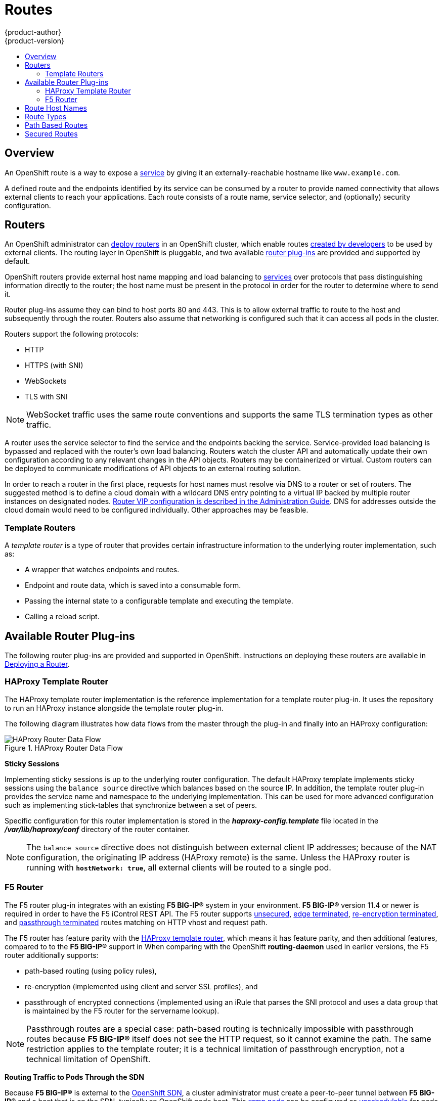 = Routes
{product-author}
{product-version}
:data-uri:
:icons:
:experimental:
:toc: macro
:toc-title:
:prewrap!:

toc::[]

== Overview

An OpenShift route is a way to expose a
link:pods_and_services.html#services[service] by giving it an
externally-reachable hostname like `www.example.com`.

A defined route and the endpoints identified by its service can be consumed by
a router to provide named connectivity that allows external clients to reach
your applications. Each route consists of a route name, service selector,
and (optionally) security configuration.

== Routers

An OpenShift administrator can
link:../../install_config/install/deploy_router.html[deploy routers] in an
OpenShift cluster, which enable routes
link:../../dev_guide/routes.html#creating-routes[created by developers] to be
used by external clients. The routing layer in OpenShift is pluggable, and two
available link:#available-router-plug-ins[router plug-ins] are provided and
supported by default.

OpenShift routers provide external host name mapping and load balancing
to link:pods_and_services.html#services[services] over protocols that
pass distinguishing information directly to the router; the host name
must be present in the protocol in order for the router to determine
where to send it.

Router plug-ins assume they can bind to host ports 80 and 443. This is to allow
external traffic to route to the host and subsequently through the router.
Routers also assume that networking is configured such that it can access all
pods in the cluster.

Routers support the following protocols:

- HTTP
- HTTPS (with SNI)
- WebSockets
- TLS with SNI

[NOTE]
====
WebSocket traffic uses the same route conventions and supports the same TLS
termination types as other traffic.
====

A router uses the service selector to find the service and the endpoints backing
the service. Service-provided load balancing is bypassed and replaced with the
router's own load balancing. Routers watch the cluster API and automatically
update their own configuration according to any relevant changes in the API
objects. Routers may be containerized or virtual. Custom routers can be deployed
to communicate modifications of API objects to an external routing solution.

In order to reach a router in the first place, requests for host names must
resolve via DNS to a router or set of routers. The suggested method is to define
a cloud domain with a wildcard DNS entry pointing to a virtual IP backed by
multiple router instances on designated nodes.
link:../../admin_guide/high_availability.html#configuring-a-highly-available-routing-service[Router
VIP configuration is described in the Administration Guide]. DNS for addresses
outside the cloud domain would need to be configured individually. Other
approaches may be feasible.

[[routes-template-routers]]

=== Template Routers

A _template router_ is a type of router that provides certain infrastructure
information to the underlying router implementation, such as:

- A wrapper that watches endpoints and routes.
- Endpoint and route data, which is saved into a consumable form.
- Passing the internal state to a configurable template and executing the
template.
- Calling a reload script.

[[available-router-plug-ins]]

== Available Router Plug-ins

The following router plug-ins are provided and supported in OpenShift.
Instructions on deploying these routers are available in
link:../../install_config/install/deploy_router.html[Deploying a Router].

[[haproxy-template-router]]

=== HAProxy Template Router

The HAProxy template router implementation is the reference implementation for a
template router plug-in. It uses the
ifdef::openshift-enterprise[]
*openshift3/ose-haproxy-router*
endif::[]
ifdef::openshift-origin[]
*openshift/origin-haproxy-router*
endif::[]
repository to run an HAProxy instance alongside the template router plug-in.

The following diagram illustrates how data flows from the master through the
plug-in and finally into an HAProxy configuration:

.HAProxy Router Data Flow
image::router_model.png[HAProxy Router Data Flow]

*Sticky Sessions*

Implementing sticky sessions is up to the underlying router configuration. The
default HAProxy template implements sticky sessions using the `balance source`
directive which balances based on the source IP. In addition, the template
router plug-in provides the service name and namespace to the underlying
implementation. This can be used for more advanced configuration such as
implementing stick-tables that synchronize between a set of peers.

Specific configuration for this router implementation is stored in the
*_haproxy-config.template_* file located in the *_/var/lib/haproxy/conf_*
directory of the router container.

[NOTE]
====
The `balance source` directive does not distinguish between external client IP
addresses; because of the NAT configuration, the originating IP address 
(HAProxy remote) is the same. Unless the HAProxy router is running with 
`*hostNetwork: true*`, all external clients will be routed to a single pod.
====

=== F5 Router

ifdef::openshift-enterprise[]
[NOTE]
====
The F5 router plug-in is available starting in OpenShift Enterprise 3.0.2.
====
endif::[]

The F5 router plug-in integrates with an existing *F5 BIG-IP®* system in your
environment. *F5 BIG-IP®* version 11.4 or newer is required in order to have the
F5 iControl REST API. The F5 router supports link:#route-types[unsecured],
link:#edge-termination[edge terminated],
link:#re-encryption-termination[re-encryption terminated], and
link:#passthrough-termination[passthrough terminated] routes matching on HTTP
vhost and request path.

The F5 router has feature parity with the link:#haproxy-template-router[HAProxy
template router], which means it has feature parity, and then additional
features, compared to to the *F5 BIG-IP®* support in
ifdef::openshift-enterprise[]
OpenShift Enterprise 2.
endif::[]
ifdef::openshift-origin[]
OpenShift v2.
endif::[]
When comparing with the OpenShift *routing-daemon* used in earlier versions, the
F5 router additionally supports:

- path-based routing (using policy rules),
- re-encryption (implemented using client and server SSL profiles), and
- passthrough of encrypted connections (implemented using an iRule that parses
the SNI protocol and uses a data group that is maintained by the F5 router for
the servername lookup).

[NOTE]
====
Passthrough routes are a special case: path-based routing is technically
impossible with passthrough routes because *F5 BIG-IP®* itself does not see the
HTTP request, so it cannot examine the path. The same restriction applies to the
template router; it is a technical limitation of passthrough encryption, not a
technical limitation of OpenShift.
====

*Routing Traffic to Pods Through the SDN*

Because *F5 BIG-IP®* is external to the
link:../../architecture/additional_concepts/sdn.html[OpenShift SDN], a cluster
administrator must create a peer-to-peer tunnel between *F5 BIG-IP®* and a host
that is on the SDN, typically an OpenShift node host. This
link:../../admin_guide/routing_from_edge_lb.html#establishing-a-tunnel-using-a-ramp-node[_ramp
node_] can be configured as
link:../../admin_guide/manage_nodes.html#marking-nodes-as-unschedulable-or-schedulable[unschedulable]
for pods so that it will not be doing anything except act as a gateway for the
*F5 BIG-IP®* host. It is also possible to configure multiple such hosts and use
the OpenShift *ipfailover* feature for redundancy; the *F5 BIG-IP®* host would
then need to be configured to use the *ipfailover* VIP for its tunnel's remote
endpoint.

*F5 Integration Details*

The operation of the F5 router is similar to that of the OpenShift
*routing-daemon* used in earlier versions. Both use REST API calls to:

- create and delete pools,
- add endpoints to and delete them from those pools, and
- configure policy rules to route to pools based on vhost.

Both also use `scp` and `ssh` commands to upload custom TLS/SSL certificates to
*F5 BIG-IP®*.

The F5 router configures pools and policy rules on virtual servers as follows:

- When a user creates or deletes a route on OpenShift, the router creates a pool
to *F5 BIG-IP®* for the route (if no pool already exists) and adds a rule to,
or deletes a rule from, the policy of the appropriate vserver: the HTTP
vserver for non-TLS routes, or the HTTPS vserver for edge or re-encrypt
routes. In the case of edge and re-encrypt routes, the router also uploads
and configures the TLS certificate and key. The router supports host- and
path-based routes.
+
[NOTE]
====
Passthrough routes are a special case: to support those, it is necessary to
write an iRule that parses the SNI ClientHello handshake record and looks up the
servername in an F5 data-group. The router creates this iRule, associates the
iRule with the vserver, and updates the F5 data-group as passthrough routes are
created and deleted. Other than this implementation detail, passthrough routes
work the same way as other routes.
====

- When a user creates a service on OpenShift, the router adds a pool to *F5
BIG-IP®* (if no pool already exists). As endpoints on that service are created
and deleted, the router adds and removes corresponding pool members.

- When a user deletes the route and all endpoints associated with a particular
pool, the router deletes that pool.

[[route-hostnames]]

== Route Host Names
In order for services to be exposed externally, an OpenShift route allows you to
associate a service with an externally-reachable host name. This edge host name
is then used to route traffic to the service.

When two routes claim the same host, the oldest route wins. If additional routes
with different path fields are defined in the same namespace, those paths will be
added. If multiple routes with the same path are used, the oldest takes priority.

.A Route with a Specified Host:
====

[source,yaml]
----
apiVersion: v1
kind: Route
metadata:
  name: host-route
spec:
  host: www.example.com  <1>
  to:
    kind: Service
    name: service-name
----
<1> Specifies the externally-reachable host name used to expose a service.
====

.A Route Without a Host:
====

[source,yaml]
----
apiVersion: v1
kind: Route
metadata:
  name: no-route-hostname
spec:
  to:
    kind: Service
    name: service-name
----
====

If a host name is not provided as part of the route definition, then
OpenShift automatically generates one for you. The generated host name
is of the form:

----
<route-name>[-<namespace>].<suffix>
----

The following example shows the OpenShift-generated host name for the above
configuration of a route without a host added to a namespace *mynamespace*:

.Generated Host Name
====

----
no-route-hostname-mynamespace.router.default.svc.cluster.local <1>
----
<1> The generated host name suffix is the default routing subdomain
*router.default.svc.cluster.local*.
====

A cluster administrator can also
link:../../install_config/install/deploy_router.html#customizing-the-default-routing-subdomain[customize
the suffix used as the default routing subdomain] for their environment.

== Route Types
Routes can be either secured or unsecured. Secure routes provide the ability to
use several types of TLS termination to serve certificates to the client.
Routers support link:#edge-termination[edge],
link:#passthrough-termination[passthrough], and
link:#re-encryption-termination[re-encryption] termination.

.Unsecured Route Object YAML Definition
====

[source,yaml]
----
apiVersion: v1
kind: Route
metadata:
  name: route-unsecured
spec:
  host: www.example.com
  to:
    kind: Service
    name: service-name
----

====

Unsecured routes are simplest to configure, as they require no key
or certificates, but secured routes offer security for connections to
remain private.

A secured route is one that specifies the TLS termination of the route.
The available types of termination are link:#secured-routes[described
below].

== Path Based Routes
Path based routes specify a path component that can be compared against
a URL (which requires that the traffic for the route be HTTP based) such
that multiple routes can be served using the same hostname, each with a
different path. Routers should match routes based on the most specific
path to the least; however, this depends on the router implementation. The
following table shows example routes and their accessibility:

.Route Availability
[cols="3*", options="header"]
|===
|Route |When Compared to |Accessible

.2+|_www.example.com/test_ |_www.example.com/test_ |Yes

|_www.example.com_ |No

.2+|_www.example.com/test_ and _www.example.com_ |_www.example.com/test_ |Yes

|_www.example.com_ |Yes

.2+|_www.example.com_ |_www.example.com/test_ |Yes (Matched by the host, not the route)

|_www.example.com_ |Yes
|===

.An Unsecured Route with a Path:
====

[source,yaml]
----
apiVersion: v1
kind: Route
metadata:
  name: route-unsecured
spec:
  host: www.example.com
  path: "/test"   <1>
  to:
    kind: Service
    name: service-name
----

<1> The path is the only added attribute for a path-based route.
====

[NOTE]
====
Path-based routing is not available when using passthrough TLS, as
the router does not terminate TLS in that case and cannot read the contents
of the request.
====

== Secured Routes
Secured routes specify the TLS termination of the route and, optionally,
provide a key and certificate(s).

[NOTE]
====
TLS termination in OpenShift relies on
link:https://en.wikipedia.org/wiki/Server_Name_Indication[SNI] for serving
custom certificates. Any non-SNI traffic received on port 443 is handled with TLS
termination and a default certificate (which may not match the requested hostname,
resulting in validation errors).
====

Secured routes can use any of the following three types of secure TLS
termination.

[[edge-termination]]
*Edge Termination*

With edge termination, TLS termination occurs at the router, prior to proxying
traffic to its destination. TLS certificates are served by the front end of the
router, so they must be configured into the route, otherwise the
link:../../install_config/install/deploy_router.html#using-wildcard-certificates[router's
default certificate] will be used for TLS termination.

.A Secured Route Using Edge Termination
====

[source,yaml]
----
apiVersion: v1
kind: Route
metadata:
  name: route-edge-secured
spec:
  host: www.example.com
  to:
    kind: Service
    name: service-name
  tls:
    termination: edge            <1>
    key: |-                      <2>
      -----BEGIN PRIVATE KEY-----
      [...]
      -----END PRIVATE KEY-----
    certificate: |-              <3>
      -----BEGIN CERTIFICATE-----
      [...]
      -----END CERTIFICATE-----
    caCertificate: |-            <4>
      -----BEGIN CERTIFICATE-----
      [...]
      -----END CERTIFICATE-----
----
<1> The `*termination*` field is `edge` for edge termination.
<2> The `*certificate*` field is the contents of the PEM format certificate file.
<3> The `*key*` field is the contents of the PEM format key file.
<4> An optional CA certificate may be required to establish a certificate chain for validation.
====

Because TLS is terminated at the router, connections from the router to
the endpoints over the internal network are not encrypted.

Edge-terminated routes can specify an `insecureEdgeTerminationPolicy` that
enables traffic on insecure schemes (`HTTP`) to be disabled, allowed or
redirected.
The allowed values for `insecureEdgeTerminationPolicy` are:
  `None` or empty (for disabled), `Allow` or `Redirect`.
The default `insecureEdgeTerminationPolicy` is to disable traffic on the
insecure scheme. A common use case is to allow content to be served via a
secure scheme but serve the assets (example images, stylesheets and
javascript) via the insecure scheme.

.A Secured Route Using Edge Termination Allowing HTTP Traffic
====

[source,yaml]
----
apiVersion: v1
kind: Route
metadata:
  name: route-edge-secured-allow-insecure
spec:
  host: www.example.com
  to:
    kind: Service
    name: service-name
  tls:
    termination:                   edge   <1>
    insecureEdgeTerminationPolicy: Allow  <2>
    [ ... ]
----
<1> The `*termination*` field is `edge` for edge termination.
<2> The insecure policy to allow requests sent on an insecure scheme `HTTP`.
====

.A Secured Route Using Edge Termination Redirecting HTTP Traffic to HTTPS
====

[source,yaml]
----
apiVersion: v1
kind: Route
metadata:
  name: route-edge-secured-redirect-insecure
spec:
  host: www.example.com
  to:
    kind: Service
    name: service-name
  tls:
    termination:                   edge      <1>
    insecureEdgeTerminationPolicy: Redirect  <2>
    [ ... ]
----
<1> The `*termination*` field is `edge` for edge termination.
<2> The insecure policy to redirect requests sent on an insecure scheme `HTTP` to a secure scheme `HTTPS`.
====

[[passthrough-termination]]
*Passthrough Termination*

With passthrough termination, encrypted traffic is sent straight to the
destination without the router providing TLS termination. Therefore no
key or certificate is required.

.A Secured Route Using Passthrough Termination
====
[source,yaml]
----
apiVersion: v1
kind: Route
metadata:
  name: route-passthrough-secured
spec:
  host: www.example.com
  to:
    kind: Service
    name: service-name
  tls:
    termination: passthrough     <1>
----
<1> The `*termination*` field is set to `passthrough`. No other encryption fields are needed.
====

The destination pod is responsible for serving certificates for the
traffic at the endpoint. This is currently the only method that can support
requiring client certificates (also known as two-way authentication).

[[re-encryption-termination]]
*Re-encryption Termination*

Re-encryption is a variation on edge termination where the router terminates
TLS with a certificate, then re-encrypts its connection to the endpoint which
may have a different certificate. Therefore the full path of the connection
is encrypted, even over the internal network. The router uses health
checks to determine the authenticity of the host.


.A Secured Route Using Re-Encrypt Termination
====

[source,yaml]
----
apiVersion: v1
kind: Route
metadata:
  name: route-pt-secured
spec:
  host: www.example.com
  to:
    kind: Service
    name: service-name
  tls:
    termination: reencrypt        <1>
    key: [as in edge termination]
    certificate: [as in edge termination]
    caCertificate: [as in edge termination]
    destinationCaCertificate: |-  <2>
      -----BEGIN CERTIFICATE-----
      [...]
      -----END CERTIFICATE-----
----

<1> The `*termination*` field is set to `reencrypt`. Other fields are as in edge termination.
<2> The `*destinationCaCertificate*` field optionally specifies a CA
certificate to validate the endpoint certificate, securing the connection
from the router to the destination.
====

